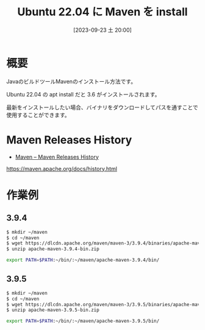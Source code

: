 #+BLOG: wurly-blog
#+POSTID: 722
#+ORG2BLOG:
#+DATE: [2023-09-23 土 20:00]
#+OPTIONS: toc:nil num:nil todo:nil pri:nil tags:nil ^:nil
#+CATEGORY: Java
#+TAGS: 
#+DESCRIPTION:
#+TITLE: Ubuntu 22.04 に Maven を install

* 概要

JavaのビルドツールMavenのインストール方法です。

Ubuntu 22.04 の apt install だと 3.6 がインストールされます。

最新をインストールしたい場合、バイナリをダウンロードしてパスを通すことで使用することができます。

* Maven Releases History
 - [[https://maven.apache.org/docs/history.html][Maven – Maven Releases History]]
https://maven.apache.org/docs/history.html

* 作業例

** 3.9.4

#+begin_src sh
$ mkdir ~/maven
$ cd ~/maven
$ wget https://dlcdn.apache.org/maven/maven-3/3.9.4/binaries/apache-maven-3.9.4-bin.zip
$ unzip apache-maven-3.9.4-bin.zip
#+end_src

#+begin_src sh
export PATH=$PATH:~/bin/:~/maven/apache-maven-3.9.4/bin/
#+end_src

** 3.9.5

#+begin_src sh
$ mkdir ~/maven
$ cd ~/maven
$ wget https://dlcdn.apache.org/maven/maven-3/3.9.5/binaries/apache-maven-3.9.5-bin.zip
$ unzip apache-maven-3.9.5-bin.zip
#+end_src

#+begin_src sh
export PATH=$PATH:~/bin/:~/maven/apache-maven-3.9.5/bin/
#+end_src
